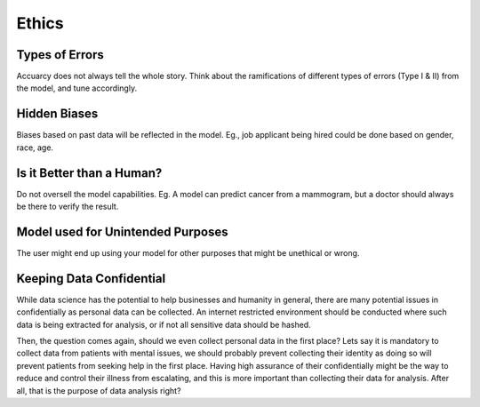 Ethics
===================

Types of Errors
-----------------
Accuarcy does not always tell the whole story.
Think about the ramifications of different types of errors (Type I & II) from the model, and tune accordingly.


Hidden Biases
-----------------
Biases based on past data will be reflected in the model.
Eg., job applicant being hired could be done based on gender, race, age.


Is it Better than a Human?
----------------------------------
Do not oversell the model capabilities.
Eg. A model can predict cancer from a mammogram, 
but a doctor should always be there to verify the result.


Model used for Unintended Purposes
-----------------------------------
The user might end up using your model for other purposes that might be unethical or wrong.


Keeping Data Confidential
--------------------------
While data science has the potential to help businesses and humanity in general, 
there are many potential issues in confidentially as personal data can be collected. 
An internet restricted environment should be conducted where such data is being extracted for analysis,
or if not all sensitive data should be hashed.

Then, the question comes again, should we even collect personal data in the first place?
Lets say it is mandatory to collect data from patients with mental issues, we should probably prevent
collecting their identity as doing so will prevent patients from seeking help in the first place.
Having high assurance of their confidentially might be the way to reduce and control their illness 
from escalating, and this is more important than collecting their data for analysis. After all, 
that is the purpose of data analysis right?